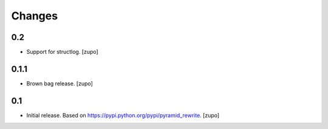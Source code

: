 =======
Changes
=======

0.2
---

* Support for structlog.
  [zupo]


0.1.1
-----

* Brown bag release.
  [zupo]


0.1
---

* Initial release. Based on https://pypi.python.org/pypi/pyramid_rewrite.
  [zupo]


